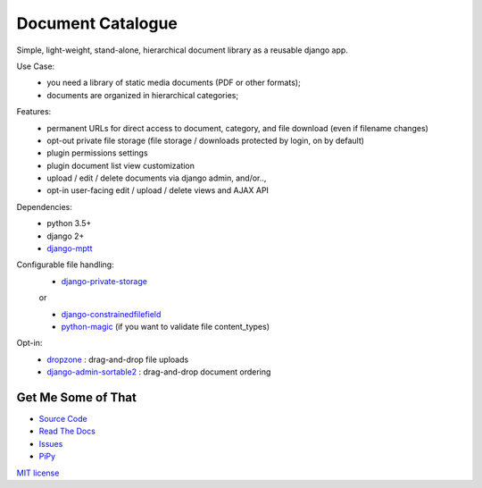 
Document Catalogue
==================

Simple, light-weight, stand-alone, hierarchical document library as a
reusable django app.

Use Case:
 * you need a library of static media documents (PDF or other formats);
 * documents are organized in hierarchical categories;

Features:
 * permanent URLs for direct access to document, category, and file download (even if filename changes)
 * opt-out private file storage (file storage / downloads protected by login, on by default)
 * plugin permissions settings
 * plugin document list view customization
 * upload / edit / delete documents via django admin, and/or..,
 * opt-in user-facing edit / upload / delete views and AJAX API

Dependencies:
 * python 3.5+
 * django 2+
 * `django-mptt <https://django-mptt.readthedocs.io/en/latest/index.html>`_

Configurable file handling:
 * `django-private-storage <https://pypi.org/project/django-private-storage/>`_

 or

 * `django-constrainedfilefield <https://github.com/mbourqui/django-constrainedfilefield>`_
 * `python-magic <https://github.com/ahupp/python-magic>`_ (if you want to validate file content_types)

Opt-in:
 * `dropzone <https://www.dropzonejs.com/>`_  : drag-and-drop file uploads
 * `django-admin-sortable2 <https://django-admin-sortable2.readthedocs.io>`_ : drag-and-drop document ordering


Get Me Some of That
-------------------
* `Source Code <https://github.com/powderflask/django_document_catalogue>`_
* `Read The Docs <https://django-document-catalogue.readthedocs.io/en/latest/>`_
* `Issues <https://github.com/powderflask/django_document_catalogue/issues>`_
* `PiPy <https://pypi.org/project/django-document-catalogue>`_


`MIT license <https://github.com/powderflask/django_document_catalogue/blob/master/LICENSE>`_
